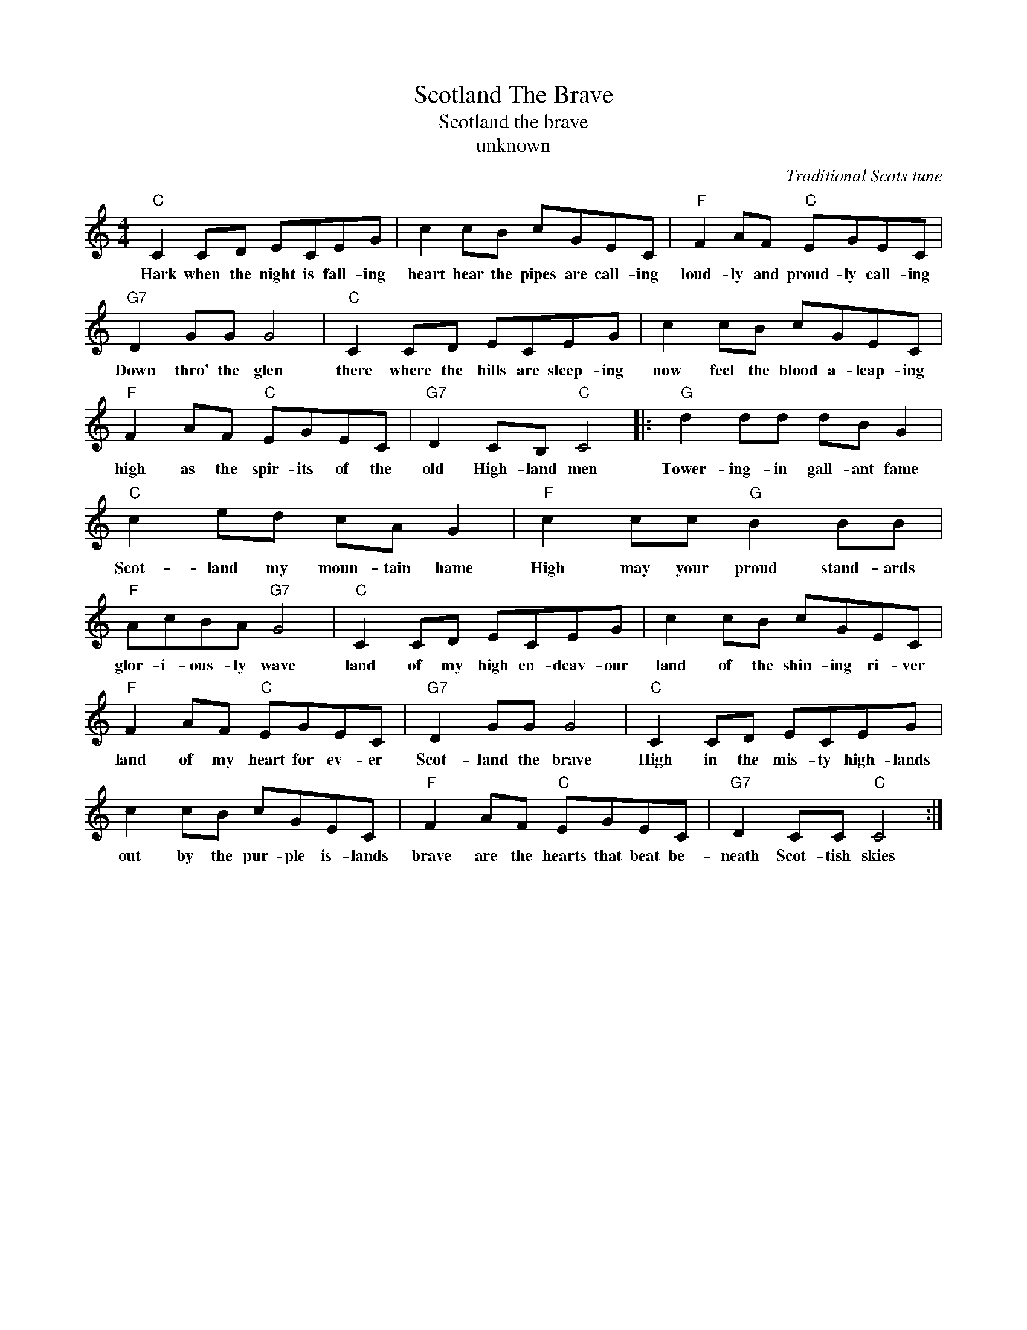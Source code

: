 X:1
T:Scotland The Brave
T:Scotland the brave
T:unknown
C:Traditional Scots tune
Z:All Rights Reserved
L:1/8
M:4/4
K:C
V:1 treble 
%%MIDI program 4
V:1
"C" C2 CD ECEG | c2 cB cGEC |"F" F2 AF"C" EGEC |"G7" D2 GG G4 |"C" C2 CD ECEG | c2 cB cGEC | %6
w: Hark when the night is fall- ing|heart hear the pipes are call- ing|loud- ly and proud- ly call- ing|Down thro' the glen|there where the hills are sleep- ing|now feel the blood a- leap- ing|
"F" F2 AF"C" EGEC |"G7" D2 CB,"C" C4 |:"G" d2 dd dB G2 |"C" c2 ed cA G2 |"F" c2 cc"G" B2 BB | %11
w: high as the spir- its of the|old High- land men|Tower- ing- in gall- ant fame|Scot- land my moun- tain hame|High may your proud stand- ards|
"F" AcBA"G7" G4 |"C" C2 CD ECEG | c2 cB cGEC |"F" F2 AF"C" EGEC |"G7" D2 GG G4 |"C" C2 CD ECEG | %17
w: glor- i- ous- ly wave|land of my high en- deav- our|land of the shin- ing ri- ver|land of my heart for ev- er|Scot- land the brave|High in the mis- ty high- lands|
 c2 cB cGEC |"F" F2 AF"C" EGEC |"G7" D2 CC"C" C4 :| %20
w: out by the pur- ple is- lands|brave are the hearts that beat be-|neath Scot- tish skies|

